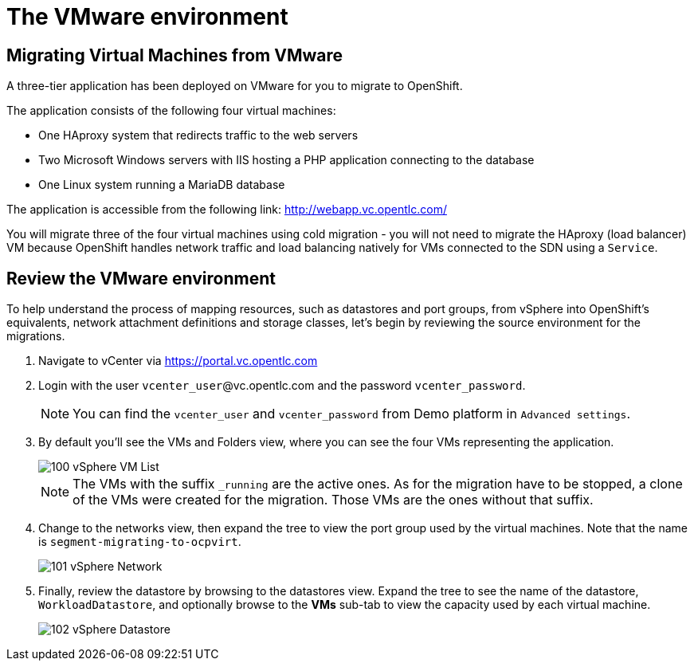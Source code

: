 = The VMware environment

== Migrating Virtual Machines from VMware

A three-tier application has been deployed on VMware for you to migrate to OpenShift.

The application consists of the following four virtual machines:

* One HAproxy system that redirects traffic to the web servers
* Two Microsoft Windows servers with IIS hosting a PHP application connecting to the database
* One Linux system running a MariaDB database

// WKTBD: Replace with actual link for each student
The application is accessible from the following link: http://webapp.vc.opentlc.com/

You will migrate three of the four virtual machines using cold migration - you will not need to migrate the HAproxy (load balancer) VM because OpenShift handles network traffic and load balancing natively for VMs connected to the SDN using a `Service`.

== Review the VMware environment

To help understand the process of mapping resources, such as datastores and port groups, from vSphere into OpenShift's equivalents, network attachment definitions and storage classes, let's begin by reviewing the source environment for the migrations.

. Navigate to vCenter via link:https://portal.vc.opentlc.com/ui/app/folder;nav=v/urn:vmomi:Folder:group-d1:ee1bef3e-6179-4c1f-9d2a-004c7b0df4e5/vms/vms[https://portal.vc.opentlc.com^]

. Login with the user `vcenter_user`@vc.opentlc.com and the password `vcenter_password`.
+
[NOTE]
You can find the `vcenter_user` and `vcenter_password` from Demo platform in `Advanced settings`.

. By default you'll see the VMs and Folders view, where you can see the four VMs representing the application.
+
image::MTV/100_vSphere_VM_List.png[]
+
[NOTE]
The VMs with the suffix `_running` are the active ones. As for the migration have to be stopped, a clone of the VMs were created for the migration. Those VMs are the ones without that suffix.

. Change to the networks view, then expand the tree to view the port group used by the virtual machines. Note that the name is `segment-migrating-to-ocpvirt`.
+
image::MTV/101_vSphere_Network.png[]

. Finally, review the datastore by browsing to the datastores view. Expand the tree to see the name of the datastore, `WorkloadDatastore`, and optionally browse to the *VMs* sub-tab to view the capacity used by each virtual machine.
+
image::MTV/102_vSphere_Datastore.png[]

